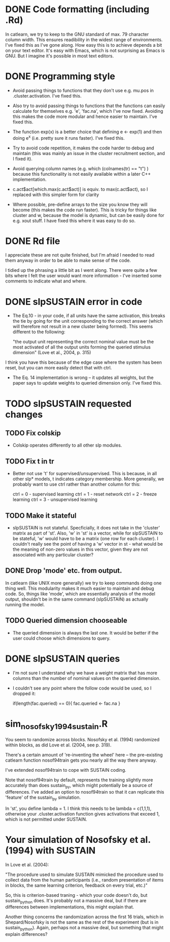 * DONE Code formatting (including .Rd)
In catlearn, we try to keep to the GNU standard of max. 79 character column
width. This ensures readibility in the widest range of environments. I've fixed
this as I've gone along. How easy this is to achieve depends a bit on your text
editor. It's easy with Emacs, which is not surprising as Emacs is GNU. But I
imagine it's possible in most text editors.
* DONE Programming style
- Avoid passing things to functions that they don't use e.g. mu.pos in
  .cluster.activation. I've fixed this.

- Also try to avoid passing things to functions that the functions can easily
  calculate for themselves e.g. 'e', 'fac.na', which I've now fixed. Avoiding
  this makes the code more modular and hence easier to maintain. I've fixed this.

- The function exp(x) is a better choice that defining e <- exp(1) and then
  doing e^x (i.e. pretty sure it runs faster). I've fixed this.

- Try to avoid code repetition, it makes the code harder to debug and
  maintain (this was mainly an issue in the cluster recruitment
  section, and I fixed it).

- Avoid querying column names (e.g. which (colnames(tr) == "t") )
  because this functionality is not easily available within a later C++
  implementation.

-  c.act$act[which.max(c.act$act)] is equiv. to max(c.act$act), so I
   replaced with this simpler form for clarity

- Where possible, pre-define arrays to the size you know they will
  become (this makes the code run faster). This is tricky for things
  like cluster and w, because the model is dynamic, but can be easily
  done for e.g. xout stuff. I have fixed this where it was easy to do so.

* DONE Rd file

I appreciate these are not quite finished, but I'm afraid I needed to read them
anyway in order to be able to make  sense of the code.

I tidied up the phrasing a little bit as I went along. There were quite a few
bits where I felt the user would want more information - I've inserted some
comments to indicate what and where.

* DONE slpSUSTAIN error in code
- The Eq.10 - in your code, if all units have the same activation,
  this breaks the tie by going for the unit corresponding to the
  correct answer (which will therefore not result in a new cluster
  being formed). This seems different to the following:

  "the output unit representing the correct nominal value must be the
  most activated of all the output units forming the queried stimulus
  dimension" (Love et al., 2004, p. 315)

I think you have this because of the edge case where the system has
been reset, but you can more easily detect that with ctrl.


- The Eq. 14 implementation is wrong -- it updates all weights, but the
  paper says to update weights to queried dimension only. I've fixed this.

* TODO slpSUSTAIN requested changes
** TODO Fix colskip
- Colskip operates differently to all other slp modules.
** TODO Fix t in tr
- Better not use 't' for supervised/unsupervised. This is because, in
  all other slp* models, t indicates category membership. More
  generally, we probably want to use ctrl rather than another column
  for this:

  ctrl = 0 - supervised learning
  ctrl = 1 - reset network
  ctrl = 2 - freeze learning
  ctrl = 3 - unsupervised learning
** TODO Make it stateful
- slpSUSTAIN is not stateful. Specficially, it does not take in the
  'cluster' matrix as part of 'st'. Also, 'w' in 'st' is a vector,
  while for slpSUSTAIN to be stateful, 'w' would have to be a matrix
  (one row for each cluster). I couldn't really see the point of
  having a 'w' vector in st - what would be the meaning of non-zero
  values in this vector, given they are not associated with any
  particular cluster?

** DONE Drop 'mode' etc. from  output. 
In catlearn (like UNIX more generally) we try to keep commands doing
one thing well. This modularity makes it much easier to maintain and
debug code. So, things like 'mode', which are essentially analysis of
the model output, shouldn't be in the same command (slpSUSTAIN) as
actually running the model.



** TODO Queried dimension chooseable
- The queried dimension is always the last one. It would be better if
  the user could choose which dimensions to query.

* DONE slpSUSTAIN queries

- I'm not sure I understand why we have a weight matrix that has more
  columns than the number of nominal values on the queried dimension.

- I couldn't see any point where the follow code would be used, so I
  dropped it:

    if(length(fac.queried) == 0){
        fac.queried <- fac.na
    }


* sim_nosofsky1994_sustain.R

You seem to randomize across blocks. Nosofsky et al. (1994) randomized within
blocks, as did Love et al. (2004, see p. 319). 

There's a certain amount of 're-inventing the wheel' here -- the pre-existing
catlearn function nosof94train gets you nearly all the way there anyway. 

I've extended nosof94train to cope with SUSTAIN coding. 

Note that nosof94train by default, represents the training slightly more
accurately than does sustain_py, which might potentially be a source of
differences. I've added an option to nosof94train so that it can replicate this
'feature' of the sustain_py simulation.

In 'st', you define lambda = 1. I think this needs to be lambda = c(1,1,1),
otherwise your .cluster.activation function gives activations that exceed 1,
which is not permitted under SUSTAIN.

* Your simulation of Nosofsky et al. (1994) with SUSTAIN

In Love et al. (2004):

"The procedure used to simulate SUSTAIN mimicked the procedure used to collect
data from the human participants (i.e., random presentation of items in blocks,
the same learning criterion, feedback on every trial, etc.)"

So, this is criterion-based traning - which your code doesn't do, but
sustain_python does. It's probably not a massive deal, but if there are
differences between implementations, this might explain that.

Another thing concerns the randomization across the first 16 trials, which in
Shepard/Nosofsky is not the same as the rest of the experiment (but is in
sustain_python). Again, perhaps not a massive deal, but something that might
explain differences?

